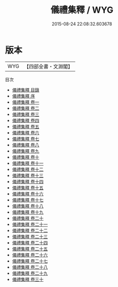 #+TITLE: 儀禮集釋 / WYG
#+DATE: 2015-08-24 22:08:32.603678
* 版本
 |       WYG|【四部全書・文淵閣】|
目次
 - [[file:KR1d0030_000.txt::000-1a][儀禮集釋 目錄]]
 - [[file:KR1d0030_000.txt::000-8a][儀禮集釋 序]]
 - [[file:KR1d0030_001.txt::001-1a][儀禮集釋 卷一]]
 - [[file:KR1d0030_002.txt::002-1a][儀禮集釋 卷二]]
 - [[file:KR1d0030_003.txt::003-1a][儀禮集釋 卷三]]
 - [[file:KR1d0030_004.txt::004-1a][儀禮集釋 卷四]]
 - [[file:KR1d0030_005.txt::005-1a][儀禮集釋 卷五]]
 - [[file:KR1d0030_006.txt::006-1a][儀禮集釋 卷六]]
 - [[file:KR1d0030_007.txt::007-1a][儀禮集釋 卷七]]
 - [[file:KR1d0030_008.txt::008-1a][儀禮集釋 卷八]]
 - [[file:KR1d0030_009.txt::009-1a][儀禮集釋 卷九]]
 - [[file:KR1d0030_010.txt::010-1a][儀禮集釋 卷十]]
 - [[file:KR1d0030_011.txt::011-1a][儀禮集釋 卷十一]]
 - [[file:KR1d0030_012.txt::012-1a][儀禮集釋 卷十二]]
 - [[file:KR1d0030_013.txt::013-1a][儀禮集釋 卷十三]]
 - [[file:KR1d0030_014.txt::014-1a][儀禮集釋 卷十四]]
 - [[file:KR1d0030_015.txt::015-1a][儀禮集釋 卷十五]]
 - [[file:KR1d0030_016.txt::016-1a][儀禮集釋 卷十六]]
 - [[file:KR1d0030_017.txt::017-1a][儀禮集釋 卷十七]]
 - [[file:KR1d0030_018.txt::018-1a][儀禮集釋 卷十八]]
 - [[file:KR1d0030_019.txt::019-1a][儀禮集釋 卷十九]]
 - [[file:KR1d0030_020.txt::020-1a][儀禮集釋 卷二十]]
 - [[file:KR1d0030_021.txt::021-1a][儀禮集釋 卷二十一]]
 - [[file:KR1d0030_022.txt::022-1a][儀禮集釋 卷二十二]]
 - [[file:KR1d0030_023.txt::023-1a][儀禮集釋 卷二十三]]
 - [[file:KR1d0030_024.txt::024-1a][儀禮集釋 卷二十四]]
 - [[file:KR1d0030_025.txt::025-1a][儀禮集釋 卷二十五]]
 - [[file:KR1d0030_026.txt::026-1a][儀禮集釋 卷二十六]]
 - [[file:KR1d0030_027.txt::027-1a][儀禮集釋 卷二十七]]
 - [[file:KR1d0030_028.txt::028-1a][儀禮集釋 卷二十八]]
 - [[file:KR1d0030_029.txt::029-1a][儀禮集釋 卷二十九]]
 - [[file:KR1d0030_030.txt::030-1a][儀禮集釋 卷三十]]
